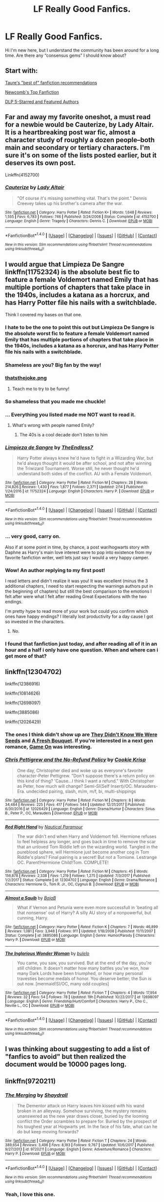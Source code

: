 #+TITLE: LF Really Good Fanfics.

* LF Really Good Fanfics.
:PROPERTIES:
:Author: Secondstrike23
:Score: 20
:DateUnix: 1519411387.0
:DateShort: 2018-Feb-23
:FlairText: Request
:END:
Hi I'm new here, but I understand the community has been around for a long time. Are there any “consensus gems” I should know about?


** Start with:

[[https://docs.google.com/document/d/1NkGVr2UUmX3AkexY8P9GZkQFMVfLsxVHckcwW2FzDSA/edit][Taure's "best of" fanfiction recommendations]]

[[https://docs.google.com/document/d/1gjpJsBshvv5sSTHsbHQ269e3DW2ZReBH20AT7NufJYw/edit][Newcomb's Top Fanfiction]]

[[https://www.fanfiction.net/community/DLP-5-Starred-and-Featured-Authors/84507/][DLP 5-Starred and Featured Authors]]
:PROPERTIES:
:Author: blandge
:Score: 18
:DateUnix: 1519417553.0
:DateShort: 2018-Feb-23
:END:


** Far and away my favorite oneshot, a must read for a newbie would be Cauterize, by Lady Altair. It is a heartbreaking post war fic, almost a character study of roughly a dozen people--both main and secondary or tertiary characters. I'm sure it's on some of the lists posted earlier, but it deserves its own post.

Linkffn(4152700)
:PROPERTIES:
:Author: FriendofDobby
:Score: 10
:DateUnix: 1519440023.0
:DateShort: 2018-Feb-24
:END:

*** [[http://www.fanfiction.net/s/4152700/1/][*/Cauterize/*]] by [[https://www.fanfiction.net/u/24216/Lady-Altair][/Lady Altair/]]

#+begin_quote
  "Of course it's missing something vital. That's the point." Dennis Creevey takes up his brother's camera after the war.
#+end_quote

^{/Site/: [[http://www.fanfiction.net/][fanfiction.net]] *|* /Category/: Harry Potter *|* /Rated/: Fiction K+ *|* /Words/: 1,648 *|* /Reviews/: 1,555 *|* /Favs/: 6,783 *|* /Follows/: 746 *|* /Published/: 3/24/2008 *|* /Status/: Complete *|* /id/: 4152700 *|* /Language/: English *|* /Genre/: Tragedy *|* /Characters/: Dennis C. *|* /Download/: [[http://www.ff2ebook.com/old/ffn-bot/index.php?id=4152700&source=ff&filetype=epub][EPUB]] or [[http://www.ff2ebook.com/old/ffn-bot/index.php?id=4152700&source=ff&filetype=mobi][MOBI]]}

--------------

*FanfictionBot*^{1.4.0} *|* [[[https://github.com/tusing/reddit-ffn-bot/wiki/Usage][Usage]]] | [[[https://github.com/tusing/reddit-ffn-bot/wiki/Changelog][Changelog]]] | [[[https://github.com/tusing/reddit-ffn-bot/issues/][Issues]]] | [[[https://github.com/tusing/reddit-ffn-bot/][GitHub]]] | [[[https://www.reddit.com/message/compose?to=tusing][Contact]]]

^{/New in this version: Slim recommendations using/ ffnbot!slim! /Thread recommendations using/ linksub(thread_id)!}
:PROPERTIES:
:Author: FanfictionBot
:Score: 1
:DateUnix: 1519440030.0
:DateShort: 2018-Feb-24
:END:


** I would argue that Limpieza De Sangre linkffn(11752324) is the absolute best fic to feature a female Voldemort named Emily that has multiple portions of chapters that take place in the 1940s, includes a katana as a horcrux, and has Harry Potter file his nails with a switchblade.

Think I covered my bases on that one.
:PROPERTIES:
:Author: TE7
:Score: 36
:DateUnix: 1519419671.0
:DateShort: 2018-Feb-24
:END:

*** I hate to be the one to point this out but Limpieza De Sangre is the absolute worst fic to feature a female Voldemort named Emily that has multiple portions of chapters that take place in the 1940s, includes a katana as a horcrux, and has Harry Potter file his nails with a switchblade.
:PROPERTIES:
:Author: Yes_I_Know_Im_Stupid
:Score: 33
:DateUnix: 1519442297.0
:DateShort: 2018-Feb-24
:END:


*** Shameless are you? Big fan by the way!
:PROPERTIES:
:Author: BringForthThePixels
:Score: 8
:DateUnix: 1519421411.0
:DateShort: 2018-Feb-24
:END:


*** [[https://i.imgur.com/KAKMbrR.png][thatsthejoke.png]]
:PROPERTIES:
:Author: denarii
:Score: 6
:DateUnix: 1519495939.0
:DateShort: 2018-Feb-24
:END:

**** Teach me to try to be funny!
:PROPERTIES:
:Author: TE7
:Score: 5
:DateUnix: 1519500913.0
:DateShort: 2018-Feb-24
:END:


*** So shameless that you made me chuckle!
:PROPERTIES:
:Author: Esarathon
:Score: 9
:DateUnix: 1519422401.0
:DateShort: 2018-Feb-24
:END:


*** ... Everything you listed made me NOT want to read it.
:PROPERTIES:
:Author: Cancelled_for_A
:Score: 8
:DateUnix: 1519433141.0
:DateShort: 2018-Feb-24
:END:

**** What's wrong with people named Emily?
:PROPERTIES:
:Author: TE7
:Score: 18
:DateUnix: 1519444195.0
:DateShort: 2018-Feb-24
:END:

***** The 40s is a cool decade don't listen to him
:PROPERTIES:
:Author: RenegadeNine
:Score: 2
:DateUnix: 1519462186.0
:DateShort: 2018-Feb-24
:END:


*** [[http://www.fanfiction.net/s/11752324/1/][*/Limpieza de Sangre/*]] by [[https://www.fanfiction.net/u/2638737/TheEndless7][/TheEndless7/]]

#+begin_quote
  Harry Potter always knew he'd have to fight in a Wizarding War, but he'd always thought it would be after school, and not after winning the Triwizard Tournament. Worse still, he never thought he'd understand both sides of the conflict. AU with a Female Voldemort.
#+end_quote

^{/Site/: [[http://www.fanfiction.net/][fanfiction.net]] *|* /Category/: Harry Potter *|* /Rated/: Fiction M *|* /Chapters/: 28 *|* /Words/: 214,826 *|* /Reviews/: 1,430 *|* /Favs/: 1,877 *|* /Follows/: 2,371 *|* /Updated/: 2/14 *|* /Published/: 1/24/2016 *|* /id/: 11752324 *|* /Language/: English *|* /Characters/: Harry P. *|* /Download/: [[http://www.ff2ebook.com/old/ffn-bot/index.php?id=11752324&source=ff&filetype=epub][EPUB]] or [[http://www.ff2ebook.com/old/ffn-bot/index.php?id=11752324&source=ff&filetype=mobi][MOBI]]}

--------------

*FanfictionBot*^{1.4.0} *|* [[[https://github.com/tusing/reddit-ffn-bot/wiki/Usage][Usage]]] | [[[https://github.com/tusing/reddit-ffn-bot/wiki/Changelog][Changelog]]] | [[[https://github.com/tusing/reddit-ffn-bot/issues/][Issues]]] | [[[https://github.com/tusing/reddit-ffn-bot/][GitHub]]] | [[[https://www.reddit.com/message/compose?to=tusing][Contact]]]

^{/New in this version: Slim recommendations using/ ffnbot!slim! /Thread recommendations using/ linksub(thread_id)!}
:PROPERTIES:
:Author: FanfictionBot
:Score: 2
:DateUnix: 1519419689.0
:DateShort: 2018-Feb-24
:END:


*** ... very good, carry on.

Also if at some point in time, by chance, a post war/hogwarts story with Daphne as Harry's main love interest were to pop into existence from my favorite fanfiction writer, well lets just say I would a very happy camper.
:PROPERTIES:
:Author: jrg114
:Score: 2
:DateUnix: 1519437572.0
:DateShort: 2018-Feb-24
:END:


*** Wow! An author replying to my first post!

I read letters and didn't realize it was you! It was excellent (minus the 3 additional chapters, I need to start respecting the warnings authors put in the beginning of chapters) but still the best comparison to the emotions I felt after were what I felt after reading Great Expectations with the two endings.

I'm pretty hype to read more of your work but could you confirm which ones have happy endings? I literally lost productivity for a day cause I got so invested in the characters.
:PROPERTIES:
:Author: Secondstrike23
:Score: 1
:DateUnix: 1520188930.0
:DateShort: 2018-Mar-04
:END:

**** No.
:PROPERTIES:
:Author: TE7
:Score: 1
:DateUnix: 1520199420.0
:DateShort: 2018-Mar-05
:END:


*** I found that fanfiction just today, and after reading all of it in an hour and a half i only have one question. When and where can i get more of that?
:PROPERTIES:
:Author: Zangy669
:Score: 1
:DateUnix: 1519492679.0
:DateShort: 2018-Feb-24
:END:


** linkffn(12304702)

linkffn(12386916)

linkffn(10814626)

linkffn(12698097)

linkffn(3885086)

linkffn(12026429)
:PROPERTIES:
:Author: bupomo
:Score: 5
:DateUnix: 1519418272.0
:DateShort: 2018-Feb-24
:END:

*** The ones I think didn't show up are [[https://www.fanfiction.net/s/12386916/1/They-Didn-t-Know-We-Were-Seeds][They Didn't Know We Were Seeds]] and [[https://www.fanfiction.net/s/10814626/1/A-Fresh-Bouquet][A Fresh Bouquet]]. If you're interested in a next gen romance, [[https://www.fanfiction.net/s/7470247/1/Game-On][Game On]] was interesting.
:PROPERTIES:
:Author: bupomo
:Score: 4
:DateUnix: 1519418656.0
:DateShort: 2018-Feb-24
:END:


*** [[http://www.fanfiction.net/s/12026429/1/][*/Chris Pettigrew and the No-Refund Policy/*]] by [[https://www.fanfiction.net/u/2059639/Cookie-Krisp][/Cookie Krisp/]]

#+begin_quote
  One day, Christopher died and woke up as everyone's favorite character-Peter Pettigrew. "Don't suppose there's a return policy on this kind of thing? 'Cause...I think I want a refund." With Christopher as Peter, how much will change? Semi-SI(Self Insert)/OC. Marauders-Era. undecided pairing, slash, m/m, m/f, bi, multi-shippings
#+end_quote

^{/Site/: [[http://www.fanfiction.net/][fanfiction.net]] *|* /Category/: Harry Potter *|* /Rated/: Fiction M *|* /Chapters/: 8 *|* /Words/: 34,484 *|* /Reviews/: 225 *|* /Favs/: 417 *|* /Follows/: 544 *|* /Updated/: 12/31/2017 *|* /Published/: 6/30/2016 *|* /id/: 12026429 *|* /Language/: English *|* /Genre/: Drama/Humor *|* /Characters/: Sirius B., Peter P., OC, Marauders *|* /Download/: [[http://www.ff2ebook.com/old/ffn-bot/index.php?id=12026429&source=ff&filetype=epub][EPUB]] or [[http://www.ff2ebook.com/old/ffn-bot/index.php?id=12026429&source=ff&filetype=mobi][MOBI]]}

--------------

[[http://www.fanfiction.net/s/12304702/1/][*/Red Right Hand/*]] by [[https://www.fanfiction.net/u/1876812/Nautical-Paramour][/Nautical Paramour/]]

#+begin_quote
  The war didn't end when Harry and Voldemort fell. Hermione refuses to feel helpless any longer, and goes back in time to remove the scar that an unloved Tom Riddle left on the wizarding world. Tangled in the pureblood sphere, will Hermione just become another cog in Tom Riddle's plans? Final pairing is a secret! But not a Tomione. Lestrange OC. Parent!Hermione Child!Tom. COMPLETE!
#+end_quote

^{/Site/: [[http://www.fanfiction.net/][fanfiction.net]] *|* /Category/: Harry Potter *|* /Rated/: Fiction M *|* /Chapters/: 45 *|* /Words/: 156,878 *|* /Reviews/: 2,338 *|* /Favs/: 1,219 *|* /Follows/: 1,275 *|* /Updated/: 7/3/2017 *|* /Published/: 1/2/2017 *|* /Status/: Complete *|* /id/: 12304702 *|* /Language/: English *|* /Genre/: Drama/Romance *|* /Characters/: Hermione G., Tom R. Jr., OC, Cygnus B. *|* /Download/: [[http://www.ff2ebook.com/old/ffn-bot/index.php?id=12304702&source=ff&filetype=epub][EPUB]] or [[http://www.ff2ebook.com/old/ffn-bot/index.php?id=12304702&source=ff&filetype=mobi][MOBI]]}

--------------

[[http://www.fanfiction.net/s/3885086/1/][*/Almost a Squib/*]] by [[https://www.fanfiction.net/u/943028/BajaB][/BajaB/]]

#+begin_quote
  What if Vernon and Petunia were even more successfull in 'beating all that nonsense' out of Harry? A silly AU story of a nonpowerful, but cunning, Harry.
#+end_quote

^{/Site/: [[http://www.fanfiction.net/][fanfiction.net]] *|* /Category/: Harry Potter *|* /Rated/: Fiction K *|* /Chapters/: 7 *|* /Words/: 46,899 *|* /Reviews/: 1,081 *|* /Favs/: 3,948 *|* /Follows/: 911 *|* /Updated/: 1/18/2008 *|* /Published/: 11/11/2007 *|* /Status/: Complete *|* /id/: 3885086 *|* /Language/: English *|* /Genre/: Humor/Parody *|* /Characters/: Harry P. *|* /Download/: [[http://www.ff2ebook.com/old/ffn-bot/index.php?id=3885086&source=ff&filetype=epub][EPUB]] or [[http://www.ff2ebook.com/old/ffn-bot/index.php?id=3885086&source=ff&filetype=mobi][MOBI]]}

--------------

[[http://www.fanfiction.net/s/12698097/1/][*/The Inglorious Wonder Woman/*]] by [[https://www.fanfiction.net/u/3930972/bulelo][/bulelo/]]

#+begin_quote
  You came, you saw, you survived. But at the end of the day, you're still children. It doesn't matter how many battles you've won, how many Dark Lords have been triumphed, or how many personal travesties become medals of honor. You deserve better; the Sun is out now. [mermaid!SI/OC, many odd couples]
#+end_quote

^{/Site/: [[http://www.fanfiction.net/][fanfiction.net]] *|* /Category/: Harry Potter *|* /Rated/: Fiction T *|* /Chapters/: 4 *|* /Words/: 17,954 *|* /Reviews/: 32 *|* /Favs/: 54 *|* /Follows/: 78 *|* /Updated/: 19h *|* /Published/: 10/22/2017 *|* /id/: 12698097 *|* /Language/: English *|* /Genre/: Friendship/Hurt/Comfort *|* /Characters/: Harry P., Cho C., Neville L., OC *|* /Download/: [[http://www.ff2ebook.com/old/ffn-bot/index.php?id=12698097&source=ff&filetype=epub][EPUB]] or [[http://www.ff2ebook.com/old/ffn-bot/index.php?id=12698097&source=ff&filetype=mobi][MOBI]]}

--------------

*FanfictionBot*^{1.4.0} *|* [[[https://github.com/tusing/reddit-ffn-bot/wiki/Usage][Usage]]] | [[[https://github.com/tusing/reddit-ffn-bot/wiki/Changelog][Changelog]]] | [[[https://github.com/tusing/reddit-ffn-bot/issues/][Issues]]] | [[[https://github.com/tusing/reddit-ffn-bot/][GitHub]]] | [[[https://www.reddit.com/message/compose?to=tusing][Contact]]]

^{/New in this version: Slim recommendations using/ ffnbot!slim! /Thread recommendations using/ linksub(thread_id)!}
:PROPERTIES:
:Author: FanfictionBot
:Score: 1
:DateUnix: 1519418356.0
:DateShort: 2018-Feb-24
:END:


** I was thinking about suggesting to add a list of "fanfics to avoid" but then realized the document would be 10000 pages long.
:PROPERTIES:
:Score: 4
:DateUnix: 1519444255.0
:DateShort: 2018-Feb-24
:END:


** linkffn(9720211)
:PROPERTIES:
:Author: Tiiber
:Score: 3
:DateUnix: 1519422213.0
:DateShort: 2018-Feb-24
:END:

*** [[http://www.fanfiction.net/s/9720211/1/][*/The Merging/*]] by [[https://www.fanfiction.net/u/2102558/Shaydrall][/Shaydrall/]]

#+begin_quote
  The Dementor attack on Harry leaves him kissed with his wand broken in an alleyway. Somehow surviving, the mystery remains unanswered as the new year draws closer, buried by the looming conflict the Order scrambles to prepare for. Buried by the prospect of his toughest year at Hogwarts yet. In the face of his fate, what can he do but keep moving forwards?
#+end_quote

^{/Site/: [[http://www.fanfiction.net/][fanfiction.net]] *|* /Category/: Harry Potter *|* /Rated/: Fiction T *|* /Chapters/: 24 *|* /Words/: 389,654 *|* /Reviews/: 3,496 *|* /Favs/: 8,183 *|* /Follows/: 9,767 *|* /Updated/: 10/6/2017 *|* /Published/: 9/27/2013 *|* /id/: 9720211 *|* /Language/: English *|* /Genre/: Adventure/Romance *|* /Characters/: Harry P. *|* /Download/: [[http://www.ff2ebook.com/old/ffn-bot/index.php?id=9720211&source=ff&filetype=epub][EPUB]] or [[http://www.ff2ebook.com/old/ffn-bot/index.php?id=9720211&source=ff&filetype=mobi][MOBI]]}

--------------

*FanfictionBot*^{1.4.0} *|* [[[https://github.com/tusing/reddit-ffn-bot/wiki/Usage][Usage]]] | [[[https://github.com/tusing/reddit-ffn-bot/wiki/Changelog][Changelog]]] | [[[https://github.com/tusing/reddit-ffn-bot/issues/][Issues]]] | [[[https://github.com/tusing/reddit-ffn-bot/][GitHub]]] | [[[https://www.reddit.com/message/compose?to=tusing][Contact]]]

^{/New in this version: Slim recommendations using/ ffnbot!slim! /Thread recommendations using/ linksub(thread_id)!}
:PROPERTIES:
:Author: FanfictionBot
:Score: 1
:DateUnix: 1519422248.0
:DateShort: 2018-Feb-24
:END:


*** Yeah, I love this one.
:PROPERTIES:
:Author: lord_geryon
:Score: 1
:DateUnix: 1519443104.0
:DateShort: 2018-Feb-24
:END:


** linkffn([[https://www.fanfiction.net/s/6892925/1/Stages-of-Hope]])

and

linkffn([[https://www.fanfiction.net/s/3401052/1/A-Black-Comedy]])
:PROPERTIES:
:Author: Deathcrow
:Score: 3
:DateUnix: 1519429851.0
:DateShort: 2018-Feb-24
:END:

*** [[http://www.fanfiction.net/s/3401052/1/][*/A Black Comedy/*]] by [[https://www.fanfiction.net/u/649528/nonjon][/nonjon/]]

#+begin_quote
  COMPLETE. Two years after defeating Voldemort, Harry falls into an alternate dimension with his godfather. Together, they embark on a new life filled with drunken debauchery, thievery, and generally antagonizing all their old family, friends, and enemies.
#+end_quote

^{/Site/: [[http://www.fanfiction.net/][fanfiction.net]] *|* /Category/: Harry Potter *|* /Rated/: Fiction M *|* /Chapters/: 31 *|* /Words/: 246,320 *|* /Reviews/: 6,017 *|* /Favs/: 13,821 *|* /Follows/: 4,523 *|* /Updated/: 4/7/2008 *|* /Published/: 2/18/2007 *|* /Status/: Complete *|* /id/: 3401052 *|* /Language/: English *|* /Download/: [[http://www.ff2ebook.com/old/ffn-bot/index.php?id=3401052&source=ff&filetype=epub][EPUB]] or [[http://www.ff2ebook.com/old/ffn-bot/index.php?id=3401052&source=ff&filetype=mobi][MOBI]]}

--------------

*FanfictionBot*^{1.4.0} *|* [[[https://github.com/tusing/reddit-ffn-bot/wiki/Usage][Usage]]] | [[[https://github.com/tusing/reddit-ffn-bot/wiki/Changelog][Changelog]]] | [[[https://github.com/tusing/reddit-ffn-bot/issues/][Issues]]] | [[[https://github.com/tusing/reddit-ffn-bot/][GitHub]]] | [[[https://www.reddit.com/message/compose?to=tusing][Contact]]]

^{/New in this version: Slim recommendations using/ ffnbot!slim! /Thread recommendations using/ linksub(thread_id)!}
:PROPERTIES:
:Author: FanfictionBot
:Score: 1
:DateUnix: 1519431953.0
:DateShort: 2018-Feb-24
:END:


** My top two fanfics that I read regularly.

The Sum of Their Parts linkffn(11858167)

A Cadmean Victory linkffn(11446957)

These aren't happy, fluffy fanfics but they are definitely well written.
:PROPERTIES:
:Author: Esarathon
:Score: 6
:DateUnix: 1519423234.0
:DateShort: 2018-Feb-24
:END:

*** How is Cadmean Victory written well? The whole Katie Bell subplot only works because the author gave her a negative IQ.
:PROPERTIES:
:Author: Hellstrike
:Score: 7
:DateUnix: 1519425420.0
:DateShort: 2018-Feb-24
:END:

**** Pretty sure teenage girl + hormones + jealousy + inferiority complex = negative IQ.

Overall I found it well done and believable. Dumbledore was handled fantastically, especially compared to 99% of fan fictions out there. I found Katie Bell very believable and it kept the whole “school feel” to the story.
:PROPERTIES:
:Author: Esarathon
:Score: 7
:DateUnix: 1519436806.0
:DateShort: 2018-Feb-24
:END:


*** [[http://www.fanfiction.net/s/11446957/1/][*/A Cadmean Victory/*]] by [[https://www.fanfiction.net/u/7037477/DarknessEnthroned][/DarknessEnthroned/]]

#+begin_quote
  The escape of Peter Pettigrew leaves a deeper mark on his character than anyone expected, then comes the Goblet of Fire and the chance of a quiet year to improve himself, but Harry Potter and the Quiet Revision Year was never going to last long. A more mature, darker Harry, bearing the effects of 11 years of virtual solitude. GoF AU. There will be romance... eventually.
#+end_quote

^{/Site/: [[http://www.fanfiction.net/][fanfiction.net]] *|* /Category/: Harry Potter *|* /Rated/: Fiction M *|* /Chapters/: 103 *|* /Words/: 520,351 *|* /Reviews/: 10,571 *|* /Favs/: 10,242 *|* /Follows/: 8,454 *|* /Updated/: 2/17/2016 *|* /Published/: 8/14/2015 *|* /Status/: Complete *|* /id/: 11446957 *|* /Language/: English *|* /Genre/: Adventure/Romance *|* /Characters/: Harry P., Fleur D. *|* /Download/: [[http://www.ff2ebook.com/old/ffn-bot/index.php?id=11446957&source=ff&filetype=epub][EPUB]] or [[http://www.ff2ebook.com/old/ffn-bot/index.php?id=11446957&source=ff&filetype=mobi][MOBI]]}

--------------

[[http://www.fanfiction.net/s/11858167/1/][*/The Sum of Their Parts/*]] by [[https://www.fanfiction.net/u/7396284/holdmybeer][/holdmybeer/]]

#+begin_quote
  For Teddy Lupin, Harry Potter would become a Dark Lord. For Teddy Lupin, Harry Potter would take down the Ministry or die trying. He should have known that Hermione and Ron wouldn't let him do it alone.
#+end_quote

^{/Site/: [[http://www.fanfiction.net/][fanfiction.net]] *|* /Category/: Harry Potter *|* /Rated/: Fiction M *|* /Chapters/: 11 *|* /Words/: 143,267 *|* /Reviews/: 718 *|* /Favs/: 2,978 *|* /Follows/: 1,419 *|* /Updated/: 4/12/2016 *|* /Published/: 3/24/2016 *|* /Status/: Complete *|* /id/: 11858167 *|* /Language/: English *|* /Characters/: Harry P., Ron W., Hermione G., George W. *|* /Download/: [[http://www.ff2ebook.com/old/ffn-bot/index.php?id=11858167&source=ff&filetype=epub][EPUB]] or [[http://www.ff2ebook.com/old/ffn-bot/index.php?id=11858167&source=ff&filetype=mobi][MOBI]]}

--------------

*FanfictionBot*^{1.4.0} *|* [[[https://github.com/tusing/reddit-ffn-bot/wiki/Usage][Usage]]] | [[[https://github.com/tusing/reddit-ffn-bot/wiki/Changelog][Changelog]]] | [[[https://github.com/tusing/reddit-ffn-bot/issues/][Issues]]] | [[[https://github.com/tusing/reddit-ffn-bot/][GitHub]]] | [[[https://www.reddit.com/message/compose?to=tusing][Contact]]]

^{/New in this version: Slim recommendations using/ ffnbot!slim! /Thread recommendations using/ linksub(thread_id)!}
:PROPERTIES:
:Author: FanfictionBot
:Score: 1
:DateUnix: 1519423252.0
:DateShort: 2018-Feb-24
:END:


** Black Comedy!
:PROPERTIES:
:Author: elizabater
:Score: 2
:DateUnix: 1519446259.0
:DateShort: 2018-Feb-24
:END:


** I mean i dunno about consensus but

linkffn(The Seventh Horcrux) is a classic

and then the highly debateable linkffn(Harry Potter and the Methods of Rationality) is pretty solid if you keep an open mind I guess? Some people hate it, some people love it.
:PROPERTIES:
:Author: PixelKind
:Score: 3
:DateUnix: 1519426795.0
:DateShort: 2018-Feb-24
:END:

*** Word of warning with /Seventh Horcrux/- to fully enjoy the story, you have to be well acquainted with the tropes in HP fanfics. Otherwise, the story very quickly becomes nonsensical, and not in the enjoyable way.
:PROPERTIES:
:Author: Galuran
:Score: 8
:DateUnix: 1519428933.0
:DateShort: 2018-Feb-24
:END:


*** It seems I'm in the hating class.

After seeing it recommended sixty bajillion times on this sub for practically every request, I checked it out, read a half dozen chapters, and found it intolerably awful.
:PROPERTIES:
:Author: __Pers
:Score: 6
:DateUnix: 1519442834.0
:DateShort: 2018-Feb-24
:END:


*** [[http://www.fanfiction.net/s/10677106/1/][*/Seventh Horcrux/*]] by [[https://www.fanfiction.net/u/4112736/Emerald-Ashes][/Emerald Ashes/]]

#+begin_quote
  The presence of a foreign soul may have unexpected side effects on a growing child. I am Lord Volde...Harry Potter. I'm Harry Potter. In which Harry is insane, Hermione is a Dark Lady-in-training, Ginny is a minion, and Ron is confused.
#+end_quote

^{/Site/: [[http://www.fanfiction.net/][fanfiction.net]] *|* /Category/: Harry Potter *|* /Rated/: Fiction T *|* /Chapters/: 21 *|* /Words/: 104,212 *|* /Reviews/: 1,280 *|* /Favs/: 5,788 *|* /Follows/: 2,874 *|* /Updated/: 2/3/2015 *|* /Published/: 9/7/2014 *|* /Status/: Complete *|* /id/: 10677106 *|* /Language/: English *|* /Genre/: Humor/Parody *|* /Characters/: Harry P. *|* /Download/: [[http://www.ff2ebook.com/old/ffn-bot/index.php?id=10677106&source=ff&filetype=epub][EPUB]] or [[http://www.ff2ebook.com/old/ffn-bot/index.php?id=10677106&source=ff&filetype=mobi][MOBI]]}

--------------

[[http://www.fanfiction.net/s/5782108/1/][*/Harry Potter and the Methods of Rationality/*]] by [[https://www.fanfiction.net/u/2269863/Less-Wrong][/Less Wrong/]]

#+begin_quote
  Petunia married a biochemist, and Harry grew up reading science and science fiction. Then came the Hogwarts letter, and a world of intriguing new possibilities to exploit. And new friends, like Hermione Granger, and Professor McGonagall, and Professor Quirrell... COMPLETE.
#+end_quote

^{/Site/: [[http://www.fanfiction.net/][fanfiction.net]] *|* /Category/: Harry Potter *|* /Rated/: Fiction T *|* /Chapters/: 122 *|* /Words/: 661,619 *|* /Reviews/: 33,929 *|* /Favs/: 22,146 *|* /Follows/: 17,016 *|* /Updated/: 3/14/2015 *|* /Published/: 2/28/2010 *|* /Status/: Complete *|* /id/: 5782108 *|* /Language/: English *|* /Genre/: Drama/Humor *|* /Characters/: Harry P., Hermione G. *|* /Download/: [[http://www.ff2ebook.com/old/ffn-bot/index.php?id=5782108&source=ff&filetype=epub][EPUB]] or [[http://www.ff2ebook.com/old/ffn-bot/index.php?id=5782108&source=ff&filetype=mobi][MOBI]]}

--------------

*FanfictionBot*^{1.4.0} *|* [[[https://github.com/tusing/reddit-ffn-bot/wiki/Usage][Usage]]] | [[[https://github.com/tusing/reddit-ffn-bot/wiki/Changelog][Changelog]]] | [[[https://github.com/tusing/reddit-ffn-bot/issues/][Issues]]] | [[[https://github.com/tusing/reddit-ffn-bot/][GitHub]]] | [[[https://www.reddit.com/message/compose?to=tusing][Contact]]]

^{/New in this version: Slim recommendations using/ ffnbot!slim! /Thread recommendations using/ linksub(thread_id)!}
:PROPERTIES:
:Author: FanfictionBot
:Score: 1
:DateUnix: 1519426822.0
:DateShort: 2018-Feb-24
:END:


** [deleted]
:PROPERTIES:
:Score: 1
:DateUnix: 1519424611.0
:DateShort: 2018-Feb-24
:END:

*** ffnbot!refresh
:PROPERTIES:
:Author: natus92
:Score: 2
:DateUnix: 1519431283.0
:DateShort: 2018-Feb-24
:END:


*** [[http://www.fanfiction.net/s/2736892/1/][*/Becoming Neville/*]] by [[https://www.fanfiction.net/u/160729/Jedi-Rita][/Jedi Rita/]]

#+begin_quote
  COMPLETE Neville's Gran breaks her hip just after his fifth year at Hogwarts, and he must spend the summer with Harry and Remus. They discover a hidden message in the candy wrappers his mother has been giving him, and begin to uncover the mystery.
#+end_quote

^{/Site/: [[http://www.fanfiction.net/][fanfiction.net]] *|* /Category/: Harry Potter *|* /Rated/: Fiction T *|* /Chapters/: 34 *|* /Words/: 114,850 *|* /Reviews/: 1,360 *|* /Favs/: 2,213 *|* /Follows/: 586 *|* /Updated/: 6/7/2006 *|* /Published/: 1/4/2006 *|* /Status/: Complete *|* /id/: 2736892 *|* /Language/: English *|* /Genre/: Mystery/Adventure *|* /Characters/: Neville L., Harry P. *|* /Download/: [[http://www.ff2ebook.com/old/ffn-bot/index.php?id=2736892&source=ff&filetype=epub][EPUB]] or [[http://www.ff2ebook.com/old/ffn-bot/index.php?id=2736892&source=ff&filetype=mobi][MOBI]]}

--------------

[[http://www.fanfiction.net/s/8096183/1/][*/Harry Potter and the Natural 20/*]] by [[https://www.fanfiction.net/u/3989854/Sir-Poley][/Sir Poley/]]

#+begin_quote
  Milo, a genre-savvy D&D Wizard and Adventurer Extraordinaire is forced to attend Hogwarts, and soon finds himself plunged into a new adventure of magic, mad old Wizards, metagaming, misunderstandings, and munchkinry. Updates Fridays.
#+end_quote

^{/Site/: [[http://www.fanfiction.net/][fanfiction.net]] *|* /Category/: Harry Potter + Dungeons and Dragons Crossover *|* /Rated/: Fiction T *|* /Chapters/: 72 *|* /Words/: 306,355 *|* /Reviews/: 5,952 *|* /Favs/: 5,289 *|* /Follows/: 5,966 *|* /Updated/: 12/1/2017 *|* /Published/: 5/7/2012 *|* /id/: 8096183 *|* /Language/: English *|* /Download/: [[http://www.ff2ebook.com/old/ffn-bot/index.php?id=8096183&source=ff&filetype=epub][EPUB]] or [[http://www.ff2ebook.com/old/ffn-bot/index.php?id=8096183&source=ff&filetype=mobi][MOBI]]}

--------------

[[http://www.fanfiction.net/s/12382425/1/][*/Like a Red Headed Stepchild/*]] by [[https://www.fanfiction.net/u/4497458/mugglesftw][/mugglesftw/]]

#+begin_quote
  Harry Potter was born with red hair, but the Dursley's always treated him like the proverbial red-headed stepchild. Once he enters the wizarding world however, everyone assumes he's just another Weasley. To Harry's surprise, the Weasleys don't seem to mind. Now written by Gilderoy Lockhart, against everyone's better judgement.
#+end_quote

^{/Site/: [[http://www.fanfiction.net/][fanfiction.net]] *|* /Category/: Harry Potter *|* /Rated/: Fiction T *|* /Chapters/: 38 *|* /Words/: 178,059 *|* /Reviews/: 1,525 *|* /Favs/: 1,818 *|* /Follows/: 1,939 *|* /Updated/: 11/28/2017 *|* /Published/: 2/25/2017 *|* /Status/: Complete *|* /id/: 12382425 *|* /Language/: English *|* /Genre/: Family/Humor *|* /Characters/: Harry P., Ron W., Percy W., Fred W. *|* /Download/: [[http://www.ff2ebook.com/old/ffn-bot/index.php?id=12382425&source=ff&filetype=epub][EPUB]] or [[http://www.ff2ebook.com/old/ffn-bot/index.php?id=12382425&source=ff&filetype=mobi][MOBI]]}

--------------

*FanfictionBot*^{1.4.0} *|* [[[https://github.com/tusing/reddit-ffn-bot/wiki/Usage][Usage]]] | [[[https://github.com/tusing/reddit-ffn-bot/wiki/Changelog][Changelog]]] | [[[https://github.com/tusing/reddit-ffn-bot/issues/][Issues]]] | [[[https://github.com/tusing/reddit-ffn-bot/][GitHub]]] | [[[https://www.reddit.com/message/compose?to=tusing][Contact]]]

^{/New in this version: Slim recommendations using/ ffnbot!slim! /Thread recommendations using/ linksub(thread_id)!}
:PROPERTIES:
:Author: FanfictionBot
:Score: 1
:DateUnix: 1519475473.0
:DateShort: 2018-Feb-24
:END:


** Second try...i like linkffn(6331126; 6892925) a lot and found both of them here
:PROPERTIES:
:Author: natus92
:Score: 1
:DateUnix: 1519475879.0
:DateShort: 2018-Feb-24
:END:


** Harry Potter and BHL linkffn(5353809)

Vox Corporis linkffn(3186836)

The Lie I've Lived linkffn(3384712)
:PROPERTIES:
:Author: Arsenal_49_Spurs_0
:Score: 1
:DateUnix: 1519486364.0
:DateShort: 2018-Feb-24
:END:

*** [[http://www.fanfiction.net/s/3186836/1/][*/Vox Corporis/*]] by [[https://www.fanfiction.net/u/659787/MissAnnThropic][/MissAnnThropic/]]

#+begin_quote
  Following the events of the Goblet of Fire, Harry spends the summer with the Grangers, his relationship with Hermione deepens, and he and Hermione become animagi.
#+end_quote

^{/Site/: [[http://www.fanfiction.net/][fanfiction.net]] *|* /Category/: Harry Potter *|* /Rated/: Fiction M *|* /Chapters/: 68 *|* /Words/: 323,186 *|* /Reviews/: 4,584 *|* /Favs/: 9,717 *|* /Follows/: 2,960 *|* /Updated/: 3/30/2007 *|* /Published/: 10/6/2006 *|* /Status/: Complete *|* /id/: 3186836 *|* /Language/: English *|* /Genre/: Romance/Drama *|* /Characters/: Harry P., Hermione G. *|* /Download/: [[http://www.ff2ebook.com/old/ffn-bot/index.php?id=3186836&source=ff&filetype=epub][EPUB]] or [[http://www.ff2ebook.com/old/ffn-bot/index.php?id=3186836&source=ff&filetype=mobi][MOBI]]}

--------------

[[http://www.fanfiction.net/s/5353809/1/][*/Harry Potter and the Boy Who Lived/*]] by [[https://www.fanfiction.net/u/1239654/The-Santi][/The Santi/]]

#+begin_quote
  Harry Potter loves, and is loved by, his parents, his godfather, and his brother. He isn't mistreated, abused, or neglected. So why is he a Dark Wizard? NonBWL!Harry. Not your typical Harry's brother is the Boy Who Lived story.
#+end_quote

^{/Site/: [[http://www.fanfiction.net/][fanfiction.net]] *|* /Category/: Harry Potter *|* /Rated/: Fiction M *|* /Chapters/: 12 *|* /Words/: 147,796 *|* /Reviews/: 4,428 *|* /Favs/: 10,342 *|* /Follows/: 10,668 *|* /Updated/: 1/3/2015 *|* /Published/: 9/3/2009 *|* /id/: 5353809 *|* /Language/: English *|* /Genre/: Adventure *|* /Characters/: Harry P. *|* /Download/: [[http://www.ff2ebook.com/old/ffn-bot/index.php?id=5353809&source=ff&filetype=epub][EPUB]] or [[http://www.ff2ebook.com/old/ffn-bot/index.php?id=5353809&source=ff&filetype=mobi][MOBI]]}

--------------

[[http://www.fanfiction.net/s/3384712/1/][*/The Lie I've Lived/*]] by [[https://www.fanfiction.net/u/940359/jbern][/jbern/]]

#+begin_quote
  Not all of James died that night. Not all of Harry lived. The Triwizard Tournament as it should have been and a hero discovering who he really wants to be.
#+end_quote

^{/Site/: [[http://www.fanfiction.net/][fanfiction.net]] *|* /Category/: Harry Potter *|* /Rated/: Fiction M *|* /Chapters/: 24 *|* /Words/: 234,571 *|* /Reviews/: 4,586 *|* /Favs/: 10,867 *|* /Follows/: 4,943 *|* /Updated/: 5/28/2009 *|* /Published/: 2/9/2007 *|* /Status/: Complete *|* /id/: 3384712 *|* /Language/: English *|* /Genre/: Adventure/Romance *|* /Characters/: Harry P., Fleur D. *|* /Download/: [[http://www.ff2ebook.com/old/ffn-bot/index.php?id=3384712&source=ff&filetype=epub][EPUB]] or [[http://www.ff2ebook.com/old/ffn-bot/index.php?id=3384712&source=ff&filetype=mobi][MOBI]]}

--------------

*FanfictionBot*^{1.4.0} *|* [[[https://github.com/tusing/reddit-ffn-bot/wiki/Usage][Usage]]] | [[[https://github.com/tusing/reddit-ffn-bot/wiki/Changelog][Changelog]]] | [[[https://github.com/tusing/reddit-ffn-bot/issues/][Issues]]] | [[[https://github.com/tusing/reddit-ffn-bot/][GitHub]]] | [[[https://www.reddit.com/message/compose?to=tusing][Contact]]]

^{/New in this version: Slim recommendations using/ ffnbot!slim! /Thread recommendations using/ linksub(thread_id)!}
:PROPERTIES:
:Author: FanfictionBot
:Score: 1
:DateUnix: 1519486373.0
:DateShort: 2018-Feb-24
:END:


** Can't link cause mobile, but Backwards with a Purpose part 1 is widely considered (and in my opinion) the best pic ever made. Basic premise is that war ended way worse than canon, survivors decide to back in time and do it over. But it's far and away the most realistic take on this. It both doesn't fall into rehashing canon, and diverges from canon in plausible ways. 100% worth a read.

-edit- why on earth is this getting down voted lol. No ones arguing that it's not really good. Kinda confused here.
:PROPERTIES:
:Author: pm-me-your-face-girl
:Score: -1
:DateUnix: 1519416433.0
:DateShort: 2018-Feb-23
:END:

*** Definitely wouldn't call it the best ever. It stretches credibility a LOT in some parts, especially the entire COS plot...

Yes, by all means, plot to have Ginny be possessed by Voldemort. It's not like he'd be able to read her mind and find out the entire plan or anything! And it's certainly not like it was a bloody miracle that the basilisk didn't kill anyone the first time around; nooo just a little harmless petrification, you can take that for granted! There ARE better ways to get a sword imprented with basilisk venom, just saying.

Still, annoyances aside, I won't say it isn't worth a read-through. In fact, I read it twice. It's for the most part competently written and it actually holds up as a peggy sue fic even after all this time. So yeah, check it out if you have the time.

The sequel is boring as all get-out though.
:PROPERTIES:
:Author: Dina-M
:Score: 8
:DateUnix: 1519432736.0
:DateShort: 2018-Feb-24
:END:


*** It's not widely considered the best *f*ic ever made, but in my opinion it's still up there with the greats. It's moving, mysterious, takes an original twist on the same old time travel premise and the characterization is excellent. With that, it's automatically better than 95% of all the other fics.
:PROPERTIES:
:Author: BigFatNo
:Score: 5
:DateUnix: 1519419444.0
:DateShort: 2018-Feb-24
:END:

**** I consistently see it at the top or near the top whenever the "best fic" or "favorite fic" threads pop up. I stand by what I said.
:PROPERTIES:
:Author: pm-me-your-face-girl
:Score: 2
:DateUnix: 1519421037.0
:DateShort: 2018-Feb-24
:END:


*** I wouldn't put it in my top ten. It's well written which is more than most Fics can say, but it's far from a masterpiece.
:PROPERTIES:
:Author: moomoogoat
:Score: 4
:DateUnix: 1519419111.0
:DateShort: 2018-Feb-24
:END:


*** u/blandge:
#+begin_quote
  Backwards with a Purpose part 1 is widely considered (and in my opinion) the best pic ever made.
#+end_quote

I would contend this on all points (except the part where you say in my opinion). I'll give you that it's probably the best complete peggy sue style fic and definitely worth a read.
:PROPERTIES:
:Author: blandge
:Score: 2
:DateUnix: 1519418269.0
:DateShort: 2018-Feb-24
:END:


*** The sequel is better, actually. But I did like the story.
:PROPERTIES:
:Author: __Pers
:Score: 1
:DateUnix: 1519445400.0
:DateShort: 2018-Feb-24
:END:


** [[https://www.reddit.com/r/HPfanfiction/wiki/]]

good is subjective. I could list all my faves but if you like soul bonds, harry/ginny, or slash, none of my recs would work for ypu as good.
:PROPERTIES:
:Author: viol8er
:Score: 0
:DateUnix: 1519414632.0
:DateShort: 2018-Feb-23
:END:

*** u/blandge:
#+begin_quote
  I could list all my faves but if you like soul bonds, harry/ginny, or slash, none of my recs would work for ypu as good.
#+end_quote

God damn this is shitty logic.
:PROPERTIES:
:Author: blandge
:Score: 13
:DateUnix: 1519417931.0
:DateShort: 2018-Feb-24
:END:
